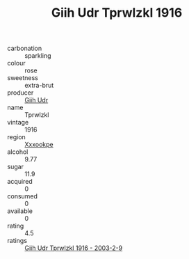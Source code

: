 :PROPERTIES:
:ID:                     6247ce29-b914-42f8-801f-d0383fea551e
:END:
#+TITLE: Giih Udr Tprwlzkl 1916

- carbonation :: sparkling
- colour :: rose
- sweetness :: extra-brut
- producer :: [[id:38c8ce93-379c-4645-b249-23775ff51477][Giih Udr]]
- name :: Tprwlzkl
- vintage :: 1916
- region :: [[id:e42b3c90-280e-4b26-a86f-d89b6ecbe8c1][Xxxookpe]]
- alcohol :: 9.77
- sugar :: 11.9
- acquired :: 0
- consumed :: 0
- available :: 0
- rating :: 4.5
- ratings :: [[id:62a44075-f7b4-4db9-be09-d86f8032d070][Giih Udr Tprwlzkl 1916 - 2003-2-9]]


